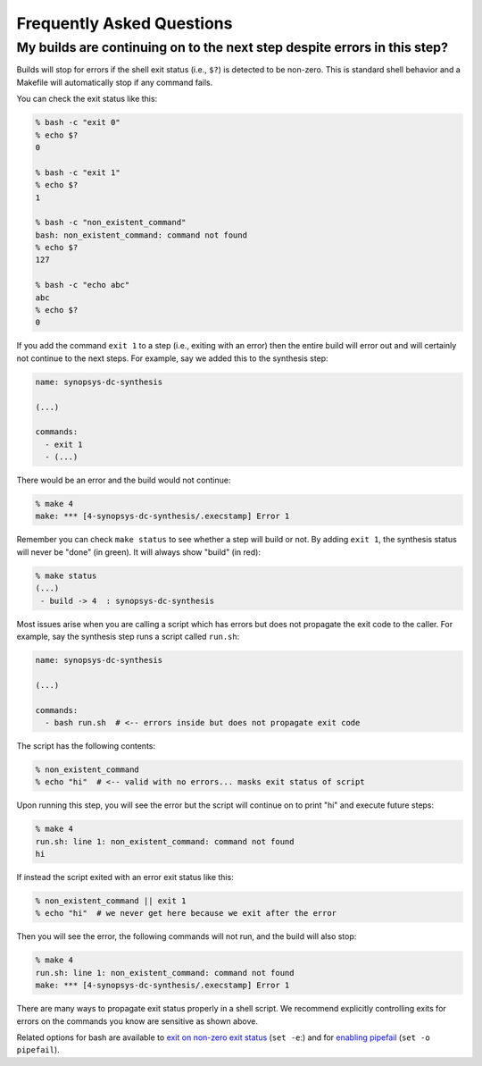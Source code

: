 Frequently Asked Questions
==========================================================================

My builds are continuing on to the next step despite errors in this step?
--------------------------------------------------------------------------

Builds will stop for errors if the shell exit status (i.e., ``$?``) is
detected to be non-zero. This is standard shell behavior and a Makefile
will automatically stop if any command fails.

You can check the exit status like this:

.. code:: bash

    % bash -c "exit 0"
    % echo $?
    0

    % bash -c "exit 1"
    % echo $?
    1

    % bash -c "non_existent_command"
    bash: non_existent_command: command not found
    % echo $?
    127

    % bash -c "echo abc"
    abc
    % echo $?
    0

If you add the command ``exit 1`` to a step (i.e., exiting with an error)
then the entire build will error out and will certainly not continue to
the next steps. For example, say we added this to the synthesis step:

.. code::

    name: synopsys-dc-synthesis

    (...)

    commands:
      - exit 1
      - (...)

There would be an error and the build would not continue:

.. code:: bash

    % make 4
    make: *** [4-synopsys-dc-synthesis/.execstamp] Error 1

Remember you can check ``make status`` to see whether a step will build or
not. By adding ``exit 1``, the synthesis status will never be "done"
(in green). It will always show "build" (in red):

.. code:: bash

    % make status
    (...)
     - build -> 4  : synopsys-dc-synthesis

Most issues arise when you are calling a script which has errors but does
not propagate the exit code to the caller. For example, say the synthesis
step runs a script called ``run.sh``:

.. code::

    name: synopsys-dc-synthesis

    (...)

    commands:
      - bash run.sh  # <-- errors inside but does not propagate exit code

The script has the following contents:

.. code:: bash

    % non_existent_command
    % echo "hi"  # <-- valid with no errors... masks exit status of script

Upon running this step, you will see the error but the script will continue on to
print "hi" and execute future steps:

.. code::

    % make 4
    run.sh: line 1: non_existent_command: command not found
    hi

If instead the script exited with an error exit status like this:

.. code:: bash

    % non_existent_command || exit 1
    % echo "hi"  # we never get here because we exit after the error

Then you will see the error, the following commands will not run, and the
build will also stop:

.. code::

    % make 4
    run.sh: line 1: non_existent_command: command not found
    make: *** [4-synopsys-dc-synthesis/.execstamp] Error 1

There are many ways to propagate exit status properly in a shell script.
We recommend explicitly controlling exits for errors on the commands you
know are sensitive as shown above.

Related options for bash are available to `exit on non-zero exit status
<https://www.gnu.org/software/bash/manual/html_node/The-Set-Builtin.html#The-Set-Builtin>`__
(``set -e``:) and for `enabling pipefail
<https://www.gnu.org/software/bash/manual/html_node/Pipelines>`__ (``set
-o pipefail``).

